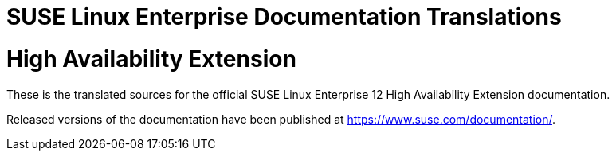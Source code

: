 = SUSE Linux Enterprise Documentation Translations

= High Availability Extension

These is the translated sources for the official SUSE Linux Enterprise 12 High
Availability Extension documentation.

Released versions of the documentation have been published at
https://www.suse.com/documentation/.
